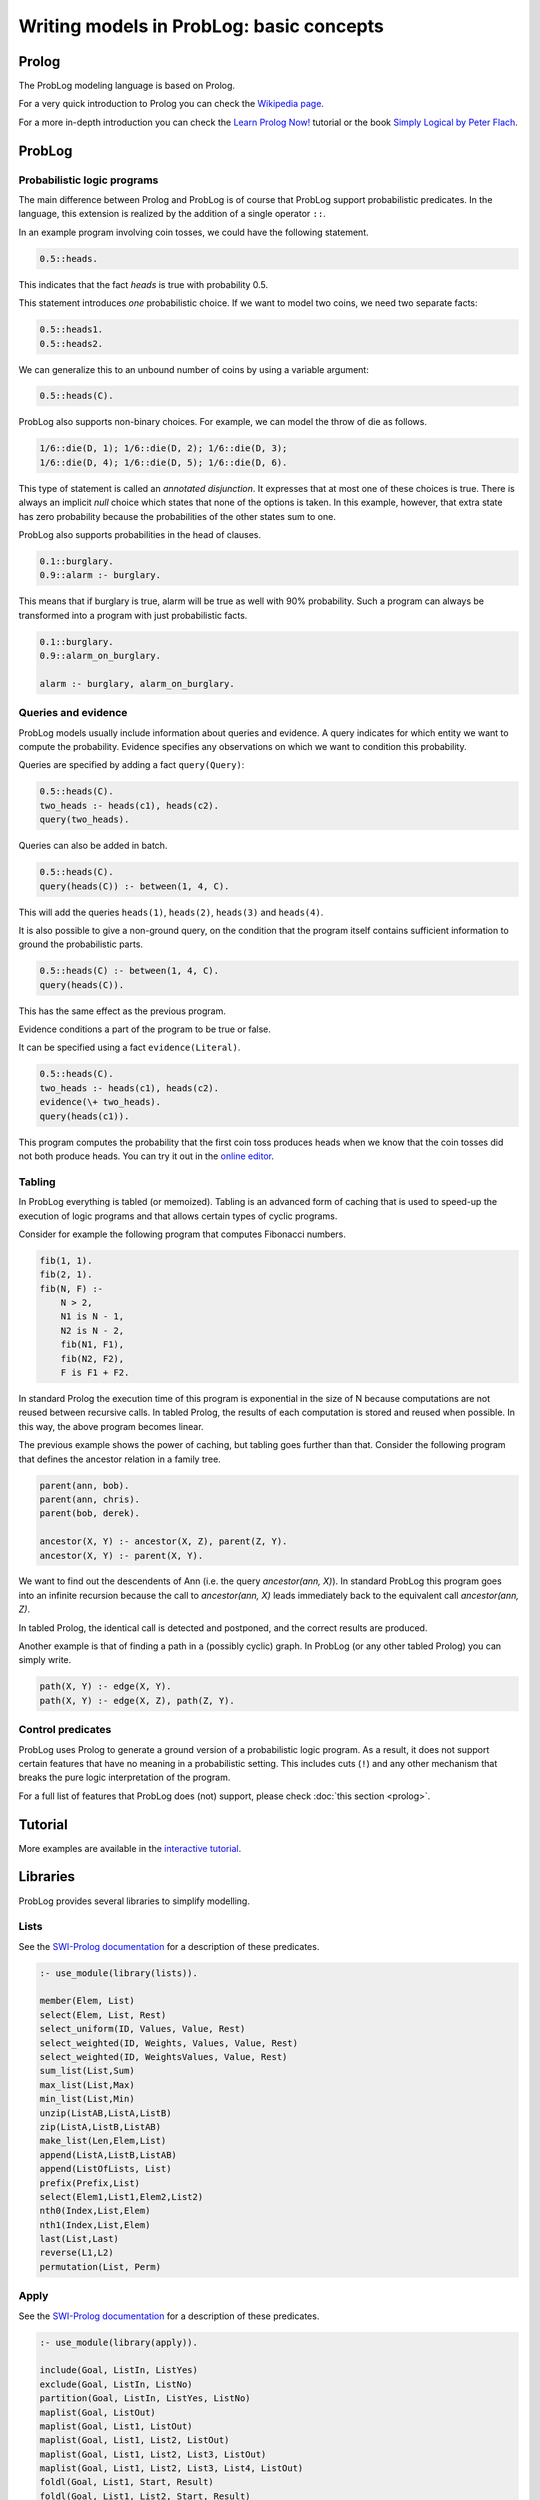 Writing models in ProbLog: basic concepts
=========================================

Prolog
------

The ProbLog modeling language is based on Prolog.

For a very quick introduction to Prolog you can check the `Wikipedia page <https://en.wikipedia.org/wiki/Prolog>`_.

For a more in-depth introduction you can check the
`Learn Prolog Now! <http://lpn.swi-prolog.org/lpnpage.php?pagetype=html&pageid=lpn-htmlch1>`_
tutorial or the book `Simply Logical by Peter Flach <https://www.cs.bris.ac.uk/~flach/SimplyLogical.html>`_.

ProbLog
-------

Probabilistic logic programs
++++++++++++++++++++++++++++

The main difference between Prolog and ProbLog is of course that ProbLog support probabilistic
predicates.
In the language, this extension is realized by the addition of a single operator ``::``.

In an example program involving coin tosses, we could have the following statement.

.. code-block:: prolog

    0.5::heads.

This indicates that the fact `heads` is true with probability 0.5.

This statement introduces *one* probabilistic choice.
If we want to model two coins, we need two separate facts:

.. code-block:: prolog

    0.5::heads1.
    0.5::heads2.

We can generalize this to an unbound number of coins by using a variable argument:

.. code-block:: prolog

    0.5::heads(C).

ProbLog also supports non-binary choices.
For example, we can model the throw of die as follows.

.. code-block:: prolog

    1/6::die(D, 1); 1/6::die(D, 2); 1/6::die(D, 3);
    1/6::die(D, 4); 1/6::die(D, 5); 1/6::die(D, 6).

This type of statement is called an *annotated disjunction*.
It expresses that at most one of these choices is true.
There is always an implicit *null* choice which states that none of the options is taken.
In this example, however, that extra state has zero probability because the probabilities of the
other states sum to one.

ProbLog also supports probabilities in the head of clauses.

.. code-block:: prolog

    0.1::burglary.
    0.9::alarm :- burglary.

This means that if burglary is true, alarm will be true as well with 90% probability.
Such a program can always be transformed into a program with just probabilistic facts.

.. code-block:: prolog

    0.1::burglary.
    0.9::alarm_on_burglary.

    alarm :- burglary, alarm_on_burglary.


Queries and evidence
++++++++++++++++++++

ProbLog models usually include information about queries and evidence.
A query indicates for which entity we want to compute the probability.
Evidence specifies any observations on which we want to condition this probability.

Queries are specified by adding a fact ``query(Query)``:

.. code-block:: prolog

    0.5::heads(C).
    two_heads :- heads(c1), heads(c2).
    query(two_heads).

Queries can also be added in batch.

.. code-block:: prolog

    0.5::heads(C).
    query(heads(C)) :- between(1, 4, C).

This will add the queries ``heads(1)``, ``heads(2)``, ``heads(3)`` and ``heads(4)``.

It is also possible to give a non-ground query, on the condition that the program itself contains
sufficient information to ground the probabilistic parts.

.. code-block:: prolog

    0.5::heads(C) :- between(1, 4, C).
    query(heads(C)).

This has the same effect as the previous program.

Evidence conditions a part of the program to be true or false.

It can be specified using a fact ``evidence(Literal)``.

.. code-block:: prolog

    0.5::heads(C).
    two_heads :- heads(c1), heads(c2).
    evidence(\+ two_heads).
    query(heads(c1)).

This program computes the probability that the first coin toss produces heads when we know
that the coin tosses did not both produce heads.
You can try it out in the `online editor <https://dtai.cs.kuleuven.be/problog/editor.html#task=prob&hash=aeb6af5c90ea198a9f933516e5710fbe>`_.


Tabling
+++++++

In ProbLog everything is tabled (or memoized).
Tabling is an advanced form of caching that is used to speed-up the execution of logic programs and
that allows certain types of cyclic programs.

Consider for example the following program that computes Fibonacci numbers.

.. code-block:: prolog

    fib(1, 1).
    fib(2, 1).
    fib(N, F) :-
        N > 2,
        N1 is N - 1,
        N2 is N - 2,
        fib(N1, F1),
        fib(N2, F2),
        F is F1 + F2.

In standard Prolog the execution time of this program is exponential in the size of N because
computations are not reused between recursive calls.
In tabled Prolog, the results of each computation is stored and reused when possible.
In this way, the above program becomes linear.

The previous example shows the power of caching, but tabling goes further than that.
Consider the following program that defines the ancestor relation in a family tree.

.. code-block:: prolog

    parent(ann, bob).
    parent(ann, chris).
    parent(bob, derek).

    ancestor(X, Y) :- ancestor(X, Z), parent(Z, Y).
    ancestor(X, Y) :- parent(X, Y).

We want to find out the descendents of Ann (i.e. the query `ancestor(ann, X)`).
In standard ProbLog this program goes into an infinite recursion because the call to
`ancestor(ann, X)` leads immediately back to the equivalent call `ancestor(ann, Z)`.

In tabled Prolog, the identical call is detected and postponed,
and the correct results are produced.

Another example is that of finding a path in a (possibly cyclic) graph.
In ProbLog (or any other tabled Prolog) you can simply write.

.. code-block:: prolog

    path(X, Y) :- edge(X, Y).
    path(X, Y) :- edge(X, Z), path(Z, Y).

Control predicates
++++++++++++++++++

ProbLog uses Prolog to generate a ground version of a probabilistic logic program.
As a result, it does not support certain features that have no meaning in a probabilistic setting.
This includes cuts (``!``) and any other mechanism that breaks the pure logic interpretation of the
program.

For a full list of features that ProbLog does (not) support, please check :doc:`this section <prolog>`.


Tutorial
--------

More examples are available in the `interactive tutorial <https://dtai.cs.kuleuven.be/problog/tutorial.html>`_.

Libraries
---------

ProbLog provides several libraries to simplify modelling.

Lists
+++++

See the `SWI-Prolog documentation <http://www.swi-prolog.org/pldoc/man?section=lists>`_ for a
description of these predicates.

.. code-block:: prolog

    :- use_module(library(lists)).

    member(Elem, List)
    select(Elem, List, Rest)
    select_uniform(ID, Values, Value, Rest)
    select_weighted(ID, Weights, Values, Value, Rest)
    select_weighted(ID, WeightsValues, Value, Rest)
    sum_list(List,Sum)
    max_list(List,Max)
    min_list(List,Min)
    unzip(ListAB,ListA,ListB)
    zip(ListA,ListB,ListAB)
    make_list(Len,Elem,List)
    append(ListA,ListB,ListAB)
    append(ListOfLists, List)
    prefix(Prefix,List)
    select(Elem1,List1,Elem2,List2)
    nth0(Index,List,Elem)
    nth1(Index,List,Elem)
    last(List,Last)
    reverse(L1,L2)
    permutation(List, Perm)

Apply
+++++

See the `SWI-Prolog documentation <http://www.swi-prolog.org/pldoc/man?section=apply>`_ for a
description of these predicates.

.. code-block:: prolog

    :- use_module(library(apply)).

    include(Goal, ListIn, ListYes)
    exclude(Goal, ListIn, ListNo)
    partition(Goal, ListIn, ListYes, ListNo)
    maplist(Goal, ListOut)
    maplist(Goal, List1, ListOut)
    maplist(Goal, List1, List2, ListOut)
    maplist(Goal, List1, List2, List3, ListOut)
    maplist(Goal, List1, List2, List3, List4, ListOut)
    foldl(Goal, List1, Start, Result)
    foldl(Goal, List1, List2, Start, Result)
    foldl(Goal, List1, List2, List3, Start, Result)
    foldl(Goal, List1, List2, List3, List4, Start, Result)
    scanl(Goal, List1, Start, ListOut)
    scanl(Goal, List1, List2, Start, ListOut)
    scanl(Goal, List1, List2, List3, Start, ListOut)
    scanl(Goal, List1, List2, List3, List4, Start, ListOut)
